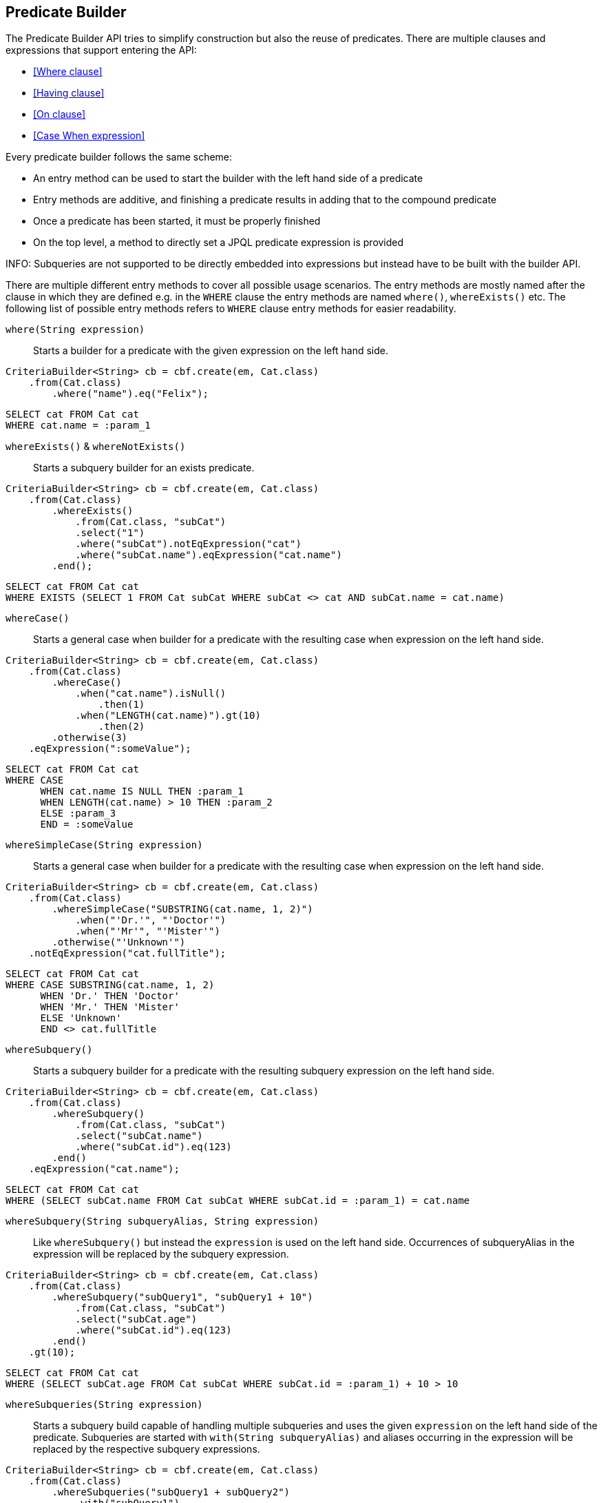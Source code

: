 == Predicate Builder

The Predicate Builder API tries to simplify construction but also the reuse of predicates. There are multiple clauses and expressions that support entering the API:

* <<Where clause>>
* <<Having clause>>
* <<On clause>>
* <<Case When expression>>

Every predicate builder follows the same scheme:

* An entry method can be used to start the builder with the left hand side of a predicate
* Entry methods are additive, and finishing a predicate results in adding that to the compound predicate
* Once a predicate has been started, it must be properly finished
* On the top level, a method to directly set a JPQL predicate expression is provided

INFO: Subqueries are not supported to be directly embedded into expressions but instead have to be built with the builder API.

There are multiple different entry methods to cover all possible usage scenarios. The entry methods are mostly named after the clause in which they are defined
e.g. in the `WHERE` clause the entry methods are named `where()`, `whereExists()` etc.
The following list of possible entry methods refers to `WHERE` clause entry methods for easier readability.

`where(String expression)`::
Starts a builder for a predicate with the given expression on the left hand side.

[source,java]
----
CriteriaBuilder<String> cb = cbf.create(em, Cat.class)
    .from(Cat.class)
	.where("name").eq("Felix");
----

[source,sql]
----
SELECT cat FROM Cat cat
WHERE cat.name = :param_1
----

`whereExists()` & `whereNotExists()`::
Starts a subquery builder for an exists predicate.

[source,java]
----
CriteriaBuilder<String> cb = cbf.create(em, Cat.class)
    .from(Cat.class)
	.whereExists()
	    .from(Cat.class, "subCat")
	    .select("1")
	    .where("subCat").notEqExpression("cat")
	    .where("subCat.name").eqExpression("cat.name")
	.end();
----

[source,sql]
----
SELECT cat FROM Cat cat
WHERE EXISTS (SELECT 1 FROM Cat subCat WHERE subCat <> cat AND subCat.name = cat.name)
----

`whereCase()`::
Starts a general case when builder for a predicate with the resulting case when expression on the left hand side.

[source,java]
----
CriteriaBuilder<String> cb = cbf.create(em, Cat.class)
    .from(Cat.class)
	.whereCase()
	    .when("cat.name").isNull()
	        .then(1)
	    .when("LENGTH(cat.name)").gt(10)
	        .then(2)
        .otherwise(3)
    .eqExpression(":someValue");
----

[source,sql]
----
SELECT cat FROM Cat cat
WHERE CASE
      WHEN cat.name IS NULL THEN :param_1
      WHEN LENGTH(cat.name) > 10 THEN :param_2
      ELSE :param_3
      END = :someValue
----

`whereSimpleCase(String expression)`::
Starts a general case when builder for a predicate with the resulting case when expression on the left hand side.

[source,java]
----
CriteriaBuilder<String> cb = cbf.create(em, Cat.class)
    .from(Cat.class)
	.whereSimpleCase("SUBSTRING(cat.name, 1, 2)")
	    .when("'Dr.'", "'Doctor'")
	    .when("'Mr'", "'Mister'")
        .otherwise("'Unknown'")
    .notEqExpression("cat.fullTitle");
----

[source,sql]
----
SELECT cat FROM Cat cat
WHERE CASE SUBSTRING(cat.name, 1, 2)
      WHEN 'Dr.' THEN 'Doctor'
      WHEN 'Mr.' THEN 'Mister'
      ELSE 'Unknown'
      END <> cat.fullTitle
----

`whereSubquery()`::
Starts a subquery builder for a predicate with the resulting subquery expression on the left hand side.

[source,java]
----
CriteriaBuilder<String> cb = cbf.create(em, Cat.class)
    .from(Cat.class)
	.whereSubquery()
	    .from(Cat.class, "subCat")
	    .select("subCat.name")
	    .where("subCat.id").eq(123)
	.end()
    .eqExpression("cat.name");
----

[source,sql]
----
SELECT cat FROM Cat cat
WHERE (SELECT subCat.name FROM Cat subCat WHERE subCat.id = :param_1) = cat.name
----

`whereSubquery(String subqueryAlias, String expression)`::
Like `whereSubquery()` but instead the `expression` is used on the left hand side. Occurrences of subqueryAlias in the expression will be replaced by the subquery expression.

[source,java]
----
CriteriaBuilder<String> cb = cbf.create(em, Cat.class)
    .from(Cat.class)
	.whereSubquery("subQuery1", "subQuery1 + 10")
	    .from(Cat.class, "subCat")
	    .select("subCat.age")
	    .where("subCat.id").eq(123)
	.end()
    .gt(10);
----

[source,sql]
----
SELECT cat FROM Cat cat
WHERE (SELECT subCat.age FROM Cat subCat WHERE subCat.id = :param_1) + 10 > 10
----

`whereSubqueries(String expression)`::
Starts a subquery build capable of handling multiple subqueries and uses the given `expression` on the left hand side of the predicate.
Subqueries are started with `with(String subqueryAlias)` and aliases occurring in the expression will be replaced by the respective subquery expressions.

[source,java]
----
CriteriaBuilder<String> cb = cbf.create(em, Cat.class)
    .from(Cat.class)
	.whereSubqueries("subQuery1 + subQuery2")
	    .with("subQuery1")
            .from(Cat.class, "subCat")
            .select("subCat.age")
            .where("subCat.id").eq(123)
        .end()
	    .with("subQuery2")
            .from(Cat.class, "subCat")
            .select("subCat.age")
            .where("subCat.id").eq(456)
        .end()
    .end()
    .gt(10);
----

[source,sql]
----
SELECT cat FROM Cat cat
WHERE (SELECT subCat.age FROM Cat subCat WHERE subCat.id = :param_1)
      + (SELECT subCat.age FROM Cat subCat WHERE subCat.id = :param_2) > 10
----

`whereOr()` & `whereAnd()`::
Starts a builder for a nested compound predicate. Elements of that predicate are connected with `OR` or `AND` respectively.

[source,java]
----
CriteriaBuilder<String> cb = cbf.create(em, Cat.class)
    .from(Cat.class)
	.whereOr()
	    .where("cat.name").isNull()
	    .whereAnd()
	        .where("LENGTH(cat.name)").gt(10)
	        .where("cat.name").like().value("F%").noEscape()
	    .endAnd()
	.endOr();
----

[source,sql]
----
SELECT cat FROM Cat cat
WHERE cat.name IS NULL OR LENGTH(cat.name) > :param_1 AND cat.name LIKE :param_2
----

`whereExpression(String expression)`::
Sets the `WHERE` clause to the given JPQL predicate expression overwriting existing predicates.

[source,java]
----
CriteriaBuilder<String> cb = cbf.create(em, Cat.class)
    .from(Cat.class)
	.whereExpression("cat.name IS NULL OR LENGTH(cat.name) > 10 AND cat.name LIKE 'F%'");
----

[source,sql]
----
SELECT cat FROM Cat cat
WHERE cat.name IS NULL OR LENGTH(cat.name) > 10 AND cat.name LIKE 'F%'
----

`whereExpressionSubqueries(String expression)`::
A combination of `whereExpression` and `whereSubqueries`. Sets the `WHERE` clause to the given JPQL predicate expression overwriting existing predicates. Subqueries replace aliases in the expression.

[source,java]
----
CriteriaBuilder<String> cb = cbf.create(em, Cat.class)
    .from(Cat.class)
	.whereExpressionSubqueries("cat.name IS NULL AND subQuery1 + subQuery2 > 10")
	    .with("subQuery1")
            .from(Cat.class, "subCat")
            .select("subCat.age")
            .where("subCat.id").eq(123)
        .end()
	    .with("subQuery2")
            .from(Cat.class, "subCat")
            .select("subCat.age")
            .where("subCat.id").eq(456)
        .end()
    .end();
----

[source,sql]
----
SELECT cat FROM Cat cat
WHERE cat.name IS NULL
  AND (SELECT subCat.age FROM Cat subCat WHERE subCat.id = :param_1)
      + (SELECT subCat.age FROM Cat subCat WHERE subCat.id = :param_2) > 10
----

=== Restriction Builder

The restriction builder is used to select a predicate for an existing left hand side expression and chains to the right hand side expression.
It supports all standard predicates from JPQL and every expression can be one of the following:

Value/Parameter::
The actual value will be registered as parameter value and a named parameter expression will be added instead.
Methods that accept values typical accept arguments of type `Object`.

Expression::
A JPQL scalar expression can be anything. A path expression, literal, parameter expression, etc.

Subquery::
A subquery is always created via a subquery builder. Variants for replacing aliases in expressions with subqueries also exist.

Available predicates

`BETWEEN` & `NOT BETWEEN`::
The `between` methods expect the *start value* and chain to the between builder which is terminated with the *end value*.

`EQ`, `NOT EQ`, `LT`, `LE`, `GT` & `GE`::
The comparison predicates additionally support quantified subqueries e.g. `ALL` and `ANY`.

`IN` & `NOT IN`::
This predicate supports value collections, literal expressions or in case of a single parameter expression, that parameter expression can be a collection valued parameter.

`IS NULL` & `IS NOT NULL`::
A simple null check.

`IS EMPTY` & `IS NOT EMPTY`::
Checks if the left hand side is empty. Only valid for path expressions that evaluate to collections.

`MEMBER OF` & `NOT MEMBER OF`::
Checks if the left hand side is a member of the collection typed path expression.

`LIKE` & `NOT LIKE`::
A `LIKE` with specifiable case sensitivity that must be terminated finally with an escape character or `noEscape()`.



TODO: For every possible predicate, write some text and give examples +
TODO: Describe how predicates are built with chained method calls +